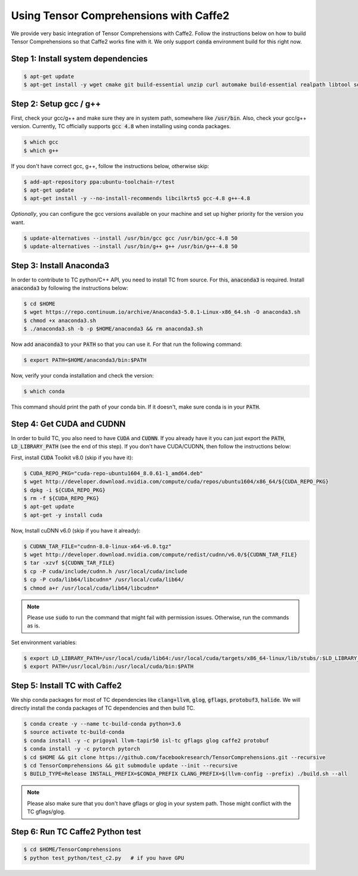 Using Tensor Comprehensions with Caffe2
=======================================

We provide very basic integration of Tensor Comprehensions with Caffe2. Follow
the instructions below on how to build Tensor Comprehensions so that Caffe2 works
fine with it. We only support :code:`conda` environment build for this right now.

Step 1: Install system dependencies
^^^^^^^^^^^^^^^^^^^^^^^^^^^^^^^^^^^

.. code-block:: bash

    $ apt-get update
    $ apt-get install -y wget cmake git build-essential unzip curl automake build-essential realpath libtool software-properties-common


Step 2: Setup gcc / g++
^^^^^^^^^^^^^^^^^^^^^^^

First, check your gcc/g++ and make sure they are in system path, somewhere like :code:`/usr/bin`. Also, check your gcc/g++ version. Currently, TC officially supports :code:`gcc 4.8` when installing using conda packages.

.. code-block:: bash

    $ which gcc
    $ which g++

If you don't have correct gcc, g++, follow the instructions below, otherwise skip:

.. code-block:: bash

    $ add-apt-repository ppa:ubuntu-toolchain-r/test
    $ apt-get update
    $ apt-get install -y --no-install-recommends libcilkrts5 gcc-4.8 g++-4.8

*Optionally*, you can configure the gcc versions available on your machine and set up higher priority for the version you want.

.. code-block:: bash

    $ update-alternatives --install /usr/bin/gcc gcc /usr/bin/gcc-4.8 50
    $ update-alternatives --install /usr/bin/g++ g++ /usr/bin/g++-4.8 50


Step 3: Install Anaconda3
^^^^^^^^^^^^^^^^^^^^^^^^^^
In order to contribute to TC python/C++ API, you need to install TC from source. For this,
:code:`anaconda3` is required. Install :code:`anaconda3` by following the instructions below:

.. code-block:: bash

    $ cd $HOME
    $ wget https://repo.continuum.io/archive/Anaconda3-5.0.1-Linux-x86_64.sh -O anaconda3.sh
    $ chmod +x anaconda3.sh
    $ ./anaconda3.sh -b -p $HOME/anaconda3 && rm anaconda3.sh

Now add :code:`anaconda3` to your :code:`PATH` so that you can use it. For that run the following command:

.. code-block:: bash

    $ export PATH=$HOME/anaconda3/bin:$PATH

Now, verify your conda installation and check the version:

.. code-block:: bash

      $ which conda

This command should print the path of your conda bin. If it doesn't, make sure conda is in your :code:`PATH`.

Step 4: Get CUDA and CUDNN
^^^^^^^^^^^^^^^^^^^^^^^^^^
In order to build TC, you also need to have :code:`CUDA` and :code:`CUDNN`. If you already have it
you can just export the :code:`PATH`, :code:`LD_LIBRARY_PATH` (see the end of this step). If you don't have CUDA/CUDNN, then follow the instructions below:

First, install :code:`CUDA` Toolkit v8.0 (skip if you have it):

.. code-block:: bash

    $ CUDA_REPO_PKG="cuda-repo-ubuntu1604_8.0.61-1_amd64.deb"
    $ wget http://developer.download.nvidia.com/compute/cuda/repos/ubuntu1604/x86_64/${CUDA_REPO_PKG}
    $ dpkg -i ${CUDA_REPO_PKG}
    $ rm -f ${CUDA_REPO_PKG}
    $ apt-get update
    $ apt-get -y install cuda

Now, Install cuDNN v6.0 (skip if you have it already):

.. code-block:: bash

    $ CUDNN_TAR_FILE="cudnn-8.0-linux-x64-v6.0.tgz"
    $ wget http://developer.download.nvidia.com/compute/redist/cudnn/v6.0/${CUDNN_TAR_FILE}
    $ tar -xzvf ${CUDNN_TAR_FILE}
    $ cp -P cuda/include/cudnn.h /usr/local/cuda/include
    $ cp -P cuda/lib64/libcudnn* /usr/local/cuda/lib64/
    $ chmod a+r /usr/local/cuda/lib64/libcudnn*

.. note::

    Please use :code:`sudo` to run the command that might fail with permission issues. Otherwise, run
    the commands as is.

Set environment variables:

.. code-block:: bash

    $ export LD_LIBRARY_PATH=/usr/local/cuda/lib64:/usr/local/cuda/targets/x86_64-linux/lib/stubs/:$LD_LIBRARY_PATH
    $ export PATH=/usr/local/bin:/usr/local/cuda/bin:$PATH

.. _conda_dep_install_tc_caffe2:

Step 5: Install TC with Caffe2
^^^^^^^^^^^^^^^^^^^^^^^^^^^^^^

We ship conda packages for most of TC dependencies like :code:`clang+llvm`, :code:`glog`,
:code:`gflags`, :code:`protobuf3`, :code:`halide`. We will directly install the
conda packages of TC dependencies and then build TC.

.. code-block:: bash

    $ conda create -y --name tc-build-conda python=3.6
    $ source activate tc-build-conda
    $ conda install -y -c prigoyal llvm-tapir50 isl-tc gflags glog caffe2 protobuf
    $ conda install -y -c pytorch pytorch
    $ cd $HOME && git clone https://github.com/facebookresearch/TensorComprehensions.git --recursive
    $ cd TensorComprehensions && git submodule update --init --recursive
    $ BUILD_TYPE=Release INSTALL_PREFIX=$CONDA_PREFIX CLANG_PREFIX=$(llvm-config --prefix) ./build.sh --all

.. note::
    Please also make sure that you don't have gflags or glog in your system path. Those might conflict with the TC gflags/glog.


Step 6: Run TC Caffe2 Python test
^^^^^^^^^^^^^^^^^^^^^^^^^^^^^^^^^

.. code-block:: bash

    $ cd $HOME/TensorComprehensions
    $ python test_python/test_c2.py   # if you have GPU
